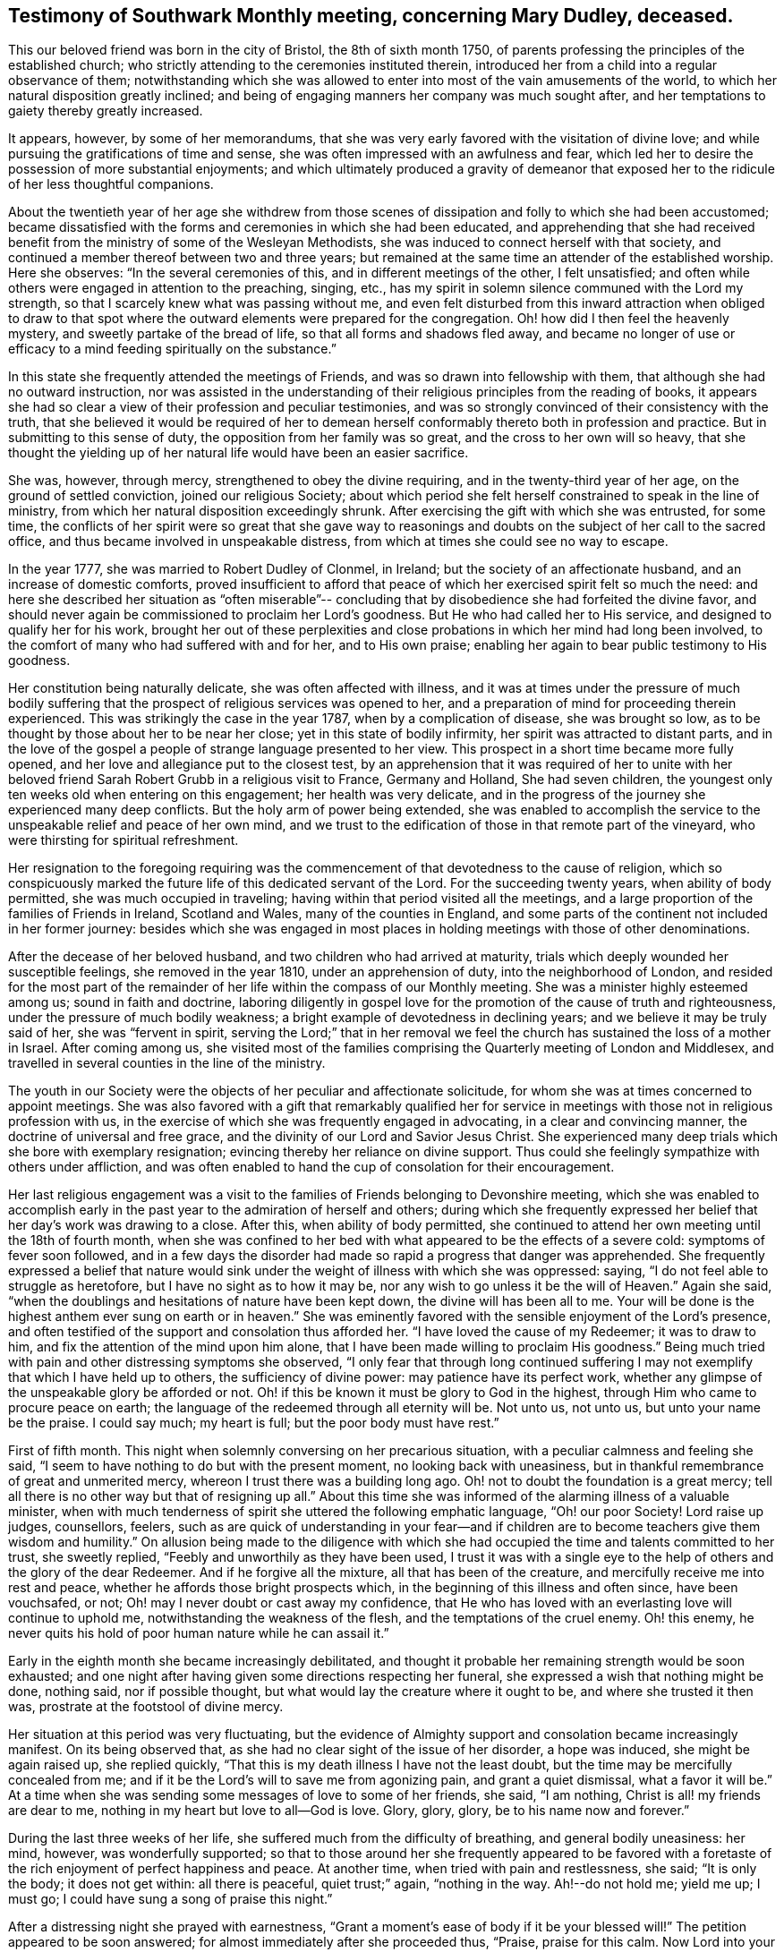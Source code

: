 [#testimony-southwark.style-blurb, short="Testimony of Southwark Monthly Meeting"]
== Testimony of Southwark Monthly meeting, concerning Mary Dudley, deceased.

This our beloved friend was born in the city of Bristol, the 8th of sixth month 1750,
of parents professing the principles of the established church;
who strictly attending to the ceremonies instituted therein,
introduced her from a child into a regular observance of them;
notwithstanding which she was allowed to enter
into most of the vain amusements of the world,
to which her natural disposition greatly inclined;
and being of engaging manners her company was much sought after,
and her temptations to gaiety thereby greatly increased.

It appears, however, by some of her memorandums,
that she was very early favored with the visitation of divine love;
and while pursuing the gratifications of time and sense,
she was often impressed with an awfulness and fear,
which led her to desire the possession of more substantial enjoyments;
and which ultimately produced a gravity of demeanor that
exposed her to the ridicule of her less thoughtful companions.

About the twentieth year of her age she withdrew from those scenes of
dissipation and folly to which she had been accustomed;
became dissatisfied with the forms and ceremonies in which she had been educated,
and apprehending that she had received benefit from the
ministry of some of the Wesleyan Methodists,
she was induced to connect herself with that society,
and continued a member thereof between two and three years;
but remained at the same time an attender of the established worship.
Here she observes: "`In the several ceremonies of this,
and in different meetings of the other, I felt unsatisfied;
and often while others were engaged in attention to the preaching, singing, etc.,
has my spirit in solemn silence communed with the Lord my strength,
so that I scarcely knew what was passing without me,
and even felt disturbed from this inward attraction when obliged to draw to
that spot where the outward elements were prepared for the congregation.
Oh! how did I then feel the heavenly mystery, and sweetly partake of the bread of life,
so that all forms and shadows fled away,
and became no longer of use or efficacy to a mind
feeding spiritually on the substance.`"

In this state she frequently attended the meetings of Friends,
and was so drawn into fellowship with them, that although she had no outward instruction,
nor was assisted in the understanding of their
religious principles from the reading of books,
it appears she had so clear a view of their profession and peculiar testimonies,
and was so strongly convinced of their consistency with the truth,
that she believed it would be required of her to demean
herself conformably thereto both in profession and practice.
But in submitting to this sense of duty, the opposition from her family was so great,
and the cross to her own will so heavy,
that she thought the yielding up of her natural life would have been an easier sacrifice.

She was, however, through mercy, strengthened to obey the divine requiring,
and in the twenty-third year of her age, on the ground of settled conviction,
joined our religious Society;
about which period she felt herself constrained to speak in the line of ministry,
from which her natural disposition exceedingly shrunk.
After exercising the gift with which she was entrusted, for some time,
the conflicts of her spirit were so great that she gave way to
reasonings and doubts on the subject of her call to the sacred office,
and thus became involved in unspeakable distress,
from which at times she could see no way to escape.

In the year 1777, she was married to Robert Dudley of Clonmel, in Ireland;
but the society of an affectionate husband, and an increase of domestic comforts,
proved insufficient to afford that peace of
which her exercised spirit felt so much the need:
and here she described her situation as "`often miserable`"--
concluding that by disobedience she had forfeited the divine favor,
and should never again be commissioned to proclaim her Lord`'s goodness.
But He who had called her to His service, and designed to qualify her for his work,
brought her out of these perplexities and close
probations in which her mind had long been involved,
to the comfort of many who had suffered with and for her, and to His own praise;
enabling her again to bear public testimony to His goodness.

Her constitution being naturally delicate, she was often affected with illness,
and it was at times under the pressure of much bodily suffering that
the prospect of religious services was opened to her,
and a preparation of mind for proceeding therein experienced.
This was strikingly the case in the year 1787, when by a complication of disease,
she was brought so low, as to be thought by those about her to be near her close;
yet in this state of bodily infirmity, her spirit was attracted to distant parts,
and in the love of the gospel a people of strange language presented to her view.
This prospect in a short time became more fully opened,
and her love and allegiance put to the closest test,
by an apprehension that it was required of her to unite with her
beloved friend Sarah Robert Grubb in a religious visit to France,
Germany and Holland, She had seven children,
the youngest only ten weeks old when entering on this engagement;
her health was very delicate,
and in the progress of the journey she experienced many deep conflicts.
But the holy arm of power being extended,
she was enabled to accomplish the service to the
unspeakable relief and peace of her own mind,
and we trust to the edification of those in that remote part of the vineyard,
who were thirsting for spiritual refreshment.

Her resignation to the foregoing requiring was the
commencement of that devotedness to the cause of religion,
which so conspicuously marked the future life of this dedicated servant of the Lord.
For the succeeding twenty years, when ability of body permitted,
she was much occupied in traveling; having within that period visited all the meetings,
and a large proportion of the families of Friends in Ireland, Scotland and Wales,
many of the counties in England,
and some parts of the continent not included in her former journey:
besides which she was engaged in most places in holding
meetings with those of other denominations.

After the decease of her beloved husband, and two children who had arrived at maturity,
trials which deeply wounded her susceptible feelings, she removed in the year 1810,
under an apprehension of duty, into the neighborhood of London,
and resided for the most part of the remainder of her
life within the compass of our Monthly meeting.
She was a minister highly esteemed among us; sound in faith and doctrine,
laboring diligently in gospel love for the promotion of
the cause of truth and righteousness,
under the pressure of much bodily weakness;
a bright example of devotedness in declining years;
and we believe it may be truly said of her, she was
"`fervent in spirit, serving the Lord;`"
that in her removal we feel the
church has sustained the loss of a mother in Israel.
After coming among us,
she visited most of the families comprising the
Quarterly meeting of London and Middlesex,
and travelled in several counties in the line of the ministry.

The youth in our Society were the objects of her peculiar and affectionate solicitude,
for whom she was at times concerned to appoint meetings.
She was also favored with a gift that remarkably qualified her for
service in meetings with those not in religious profession with us,
in the exercise of which she was frequently engaged in advocating,
in a clear and convincing manner, the doctrine of universal and free grace,
and the divinity of our Lord and Savior Jesus Christ.
She experienced many deep trials which she bore with exemplary resignation;
evincing thereby her reliance on divine support.
Thus could she feelingly sympathize with others under affliction,
and was often enabled to hand the cup of consolation for their encouragement.

Her last religious engagement was a visit to the
families of Friends belonging to Devonshire meeting,
which she was enabled to accomplish early in the past
year to the admiration of herself and others;
during which she frequently expressed her belief
that her day`'s work was drawing to a close.
After this, when ability of body permitted,
she continued to attend her own meeting until the 18th of fourth month,
when she was confined to her bed with what appeared to be the effects of a severe cold:
symptoms of fever soon followed,
and in a few days the disorder had made so rapid a progress that danger was apprehended.
She frequently expressed a belief that nature would sink under
the weight of illness with which she was oppressed:
saying, "`I do not feel able to struggle as heretofore,
but I have no sight as to how it may be,
nor any wish to go unless it be the will of Heaven.`"
Again she said, "`when the doublings and hesitations of nature have been kept down,
the divine will has been all to me.
Your will be done is the highest anthem ever sung on earth or in heaven.`"
She was eminently favored with the sensible enjoyment of the Lord`'s presence,
and often testified of the support and consolation thus afforded her.
"`I have loved the cause of my Redeemer; it was to draw to him,
and fix the attention of the mind upon him alone,
that I have been made willing to proclaim His goodness.`"
Being much tried with pain and other distressing symptoms she observed,
"`I only fear that through long continued suffering I
may not exemplify that which I have held up to others,
the sufficiency of divine power: may patience have its perfect work,
whether any glimpse of the unspeakable glory be afforded or not.
Oh! if this be known it must be glory to God in the highest,
through Him who came to procure peace on earth;
the language of the redeemed through all eternity will be.
Not unto us, not unto us, but unto your name be the praise.
I could say much; my heart is full; but the poor body must have rest.`"

First of fifth month.
This night when solemnly conversing on her precarious situation,
with a peculiar calmness and feeling she said,
"`I seem to have nothing to do but with the present moment,
no looking back with uneasiness,
but in thankful remembrance of great and unmerited mercy,
whereon I trust there was a building long ago.
Oh! not to doubt the foundation is a great mercy;
tell all there is no other way but that of resigning up all.`"
About this time she was informed of the alarming illness of a valuable minister,
when with much tenderness of spirit she uttered the following emphatic language,
"`Oh! our poor Society!
Lord raise up judges, counsellors, feelers,
such as are quick of understanding in your fear--and if
children are to become teachers give them wisdom and humility.`"
On allusion being made to the diligence with which she had
occupied the time and talents committed to her trust,
she sweetly replied, "`Feebly and unworthily as they have been used,
I trust it was with a single eye to the help of
others and the glory of the dear Redeemer.
And if he forgive all the mixture, all that has been of the creature,
and mercifully receive me into rest and peace,
whether he affords those bright prospects which,
in the beginning of this illness and often since, have been vouchsafed, or not;
Oh! may I never doubt or cast away my confidence,
that He who has loved with an everlasting love will continue to uphold me,
notwithstanding the weakness of the flesh, and the temptations of the cruel enemy.
Oh! this enemy, he never quits his hold of poor human nature while he can assail it.`"

Early in the eighth month she became increasingly debilitated,
and thought it probable her remaining strength would be soon exhausted;
and one night after having given some directions respecting her funeral,
she expressed a wish that nothing might be done, nothing said, nor if possible thought,
but what would lay the creature where it ought to be, and where she trusted it then was,
prostrate at the footstool of divine mercy.

Her situation at this period was very fluctuating,
but the evidence of Almighty support and consolation became increasingly manifest.
On its being observed that, as she had no clear sight of the issue of her disorder,
a hope was induced, she might be again raised up, she replied quickly,
"`That this is my death illness I have not the least doubt,
but the time may be mercifully concealed from me;
and if it be the Lord`'s will to save me from agonizing pain, and grant a quiet dismissal,
what a favor it will be.`"
At a time when she was sending some messages of love to some of her friends, she said,
"`I am nothing, Christ is all! my friends are dear to me,
nothing in my heart but love to all--God is love.
Glory, glory, glory, be to his name now and forever.`"

During the last three weeks of her life,
she suffered much from the difficulty of breathing, and general bodily uneasiness:
her mind, however, was wonderfully supported;
so that to those around her she frequently appeared to be favored
with a foretaste of the rich enjoyment of perfect happiness and peace.
At another time, when tried with pain and restlessness, she said; "`It is only the body;
it does not get within: all there is peaceful, quiet trust;`" again,
"`nothing in the way.
Ah!--do not hold me; yield me up; I must go;
I could have sung a song of praise this night.`"

After a distressing night she prayed with earnestness,
"`Grant a moment`'s ease of body if it be your blessed will!`"
The petition appeared to be soon answered;
for almost immediately after she proceeded thus, "`Praise, praise for this calm.
Now Lord into your hands I commend my spirit; bless my children; bless your own work.`"
The attributes of her God and Savior now became almost her only theme;
and she often seemed as if scarcely an inhabitant of earth.
Her approaching dissolution was now apparent,
and the following are some of her latest expressions.
"`Grace has triumphed over nature`'s feelings; the Lord has fulfilled his promise,
he has given the victory through Jesus Christ, to whom be glory, and power,
dominion and strength, now and forever; holy, holy, holy.`"

Her departure was observable only by gradually ceasing to breathe,
and her immortal and redeemed spirit we doubt not
ascended to the mansions of never-ending rest and peace.
She died at her house at Peckham on the 24th of the ninth month, 1823,
in the seventy-fourth year of her age; a minister about fifty years;
and her remains were interred in Friends`' Burial Ground, near Bunhill Fields,
on the 2nd of the tenth month, after a solemn meeting at Southwark.

[.small-break]
'''

Signed in Southwark Monthly meeting, 10th of second month, 1824, by many Friends.

[.small-break]
'''

The Testimony of the Quarterly meeting for London and Middlesex,
held the 30th of the Third month, 1824.

[.small-break]
'''

The foregoing testimony concerning our beloved friend Mary Dudley,
whose memory is precious to us,
in the remembrance of her "`work of faith and labor of love,`"
has been read in this meeting,
and being cordially united with, after some small alterations,
is signed in and on behalf of the meeting, by John Eliot, Clerk.

[.small-break]
'''

Signed in and on behalf of the Women`'s meeting.
Hannah Messer, Clerk.
